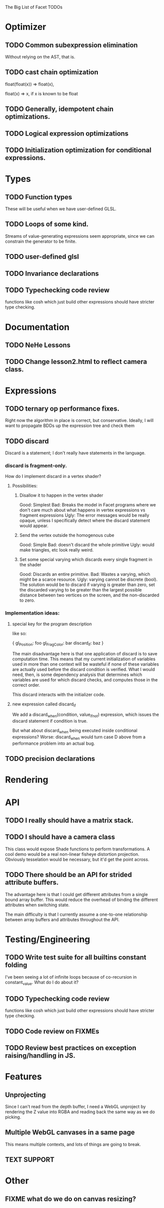 The Big List of Facet TODOs

* Optimizer
** TODO Common subexpression elimination
    
  Without relying on the AST, that is.

** TODO cast chain optimization
float(float(x)) => float(x), 

float(x) => x, if x is known to be float

** TODO Generally, idempotent chain optimizations.

** TODO Logical expression optimizations

** TODO Initialization optimization for conditional expressions.
* Types
** TODO Function types
These will be useful when we have user-defined GLSL.

** TODO Loops of some kind. 

  Streams of value-generating expressions seem appropriate, since we
  can constrain the generator to be finite.

** TODO user-defined glsl

** TODO Invariance declarations

** TODO Typechecking code review 
functions like cosh which just build other expressions should have
stricter type checking.

* Documentation
** TODO NeHe Lessons
** TODO Change lesson2.html to reflect camera class.
* Expressions
** TODO ternary op performance fixes.
Right now the algorithm in place is correct, but conservative. Ideally,
I will want to propagate BDDs up the expression tree and check them

** TODO discard

Discard is a statement; I don't really have statements in the
language.


*** discard is fragment-only.

How do I implement discard in a vertex shader?

**** Possibilities:
***** Disallow it to happen in the vertex shader
Good: Simplest
Bad: Breaks the model in Facet programs where we don't care much about
what happens in vertex expressions vs fragment expressions
Ugly: The error messages would be really opaque, unless I specifically
detect where the discard statement would appear.
***** Send the vertex outside the homogenous cube
Good: Simple
Bad: doesn't discard the whole primitive
Ugly: would make triangles, etc look really weird.
***** Set some special varying which discards every single fragment in the shader
Good: Discards an entire primitive.
Bad: Wastes a varying, which might be a scarce resource.
Ugly: varying cannot be discrete (bool). The solution would be to
discard if varying is greater than zero, set the discarded varying to be greater
than the largest possible distance between two vertices on the screen,
and the non-discarded to zero.

*** Implementation ideas:

**** special key for the program description

like so:

{
  gl_Position: foo
  gl_FragColor: bar
  discard_if: baz
}

The main disadvantage here is that one application of discard is to
save computation time. This means that my current initialization of
variables used in more than one context will be wasteful if none of
these variables are actually used before the discard condition is
verified. What I would need, then, is some dependency analysis that
determines which variables are used for which discard checks, and
computes those in the correct order.

This discard interacts with the initializer code.

**** new expression called discard_if

We add a discard_when(condition, value_if_not) expression, which
issues the discard statement if condition is true. 

But what about discard_when being executed inside conditional
expressions? Worse: discard_when would turn case D above from a
performance problem into an actual bug.

** TODO precision declarations

* Rendering
* API
** TODO I really should have a matrix stack.
** TODO I should have a camera class

This class would expose Shade functions to perform transformations. A
cool demo would be a real non-linear fisheye distortion
projection. Obviously tesselation would be necessary, but it'd get the
point across.

** TODO There should be an API for strided attribute buffers.
The advantage here is that I could get different attributes from a
single bound array buffer. This would reduce the overhead of binding
the different attributes when switching state.

The main difficulty is that I currently
assume a one-to-one relationship between array buffers and attributes
throughout the API.
* Testing/Engineering
** TODO Write test suite for all builtins constant folding
I've been seeing a lot of infinite loops because of co-recursion in
constant_value. What do I do about it?

** TODO Typechecking code review 
functions like cosh which just build other expressions should have
stricter type checking.


** TODO Code review on FIXMEs
** TODO Review best practices on exception raising/handling in JS.
* Features
** Unprojecting
Since I can't read from the depth buffer, I need a WebGL unproject by
rendering the Z value into RGBA and reading back the same way as we do
picking.

** Multiple WebGL canvases in a same page
This means multiple contexts, and lots of things are going to break.
** TEXT SUPPORT
* Other
** FIXME what do we do on canvas resizing?
